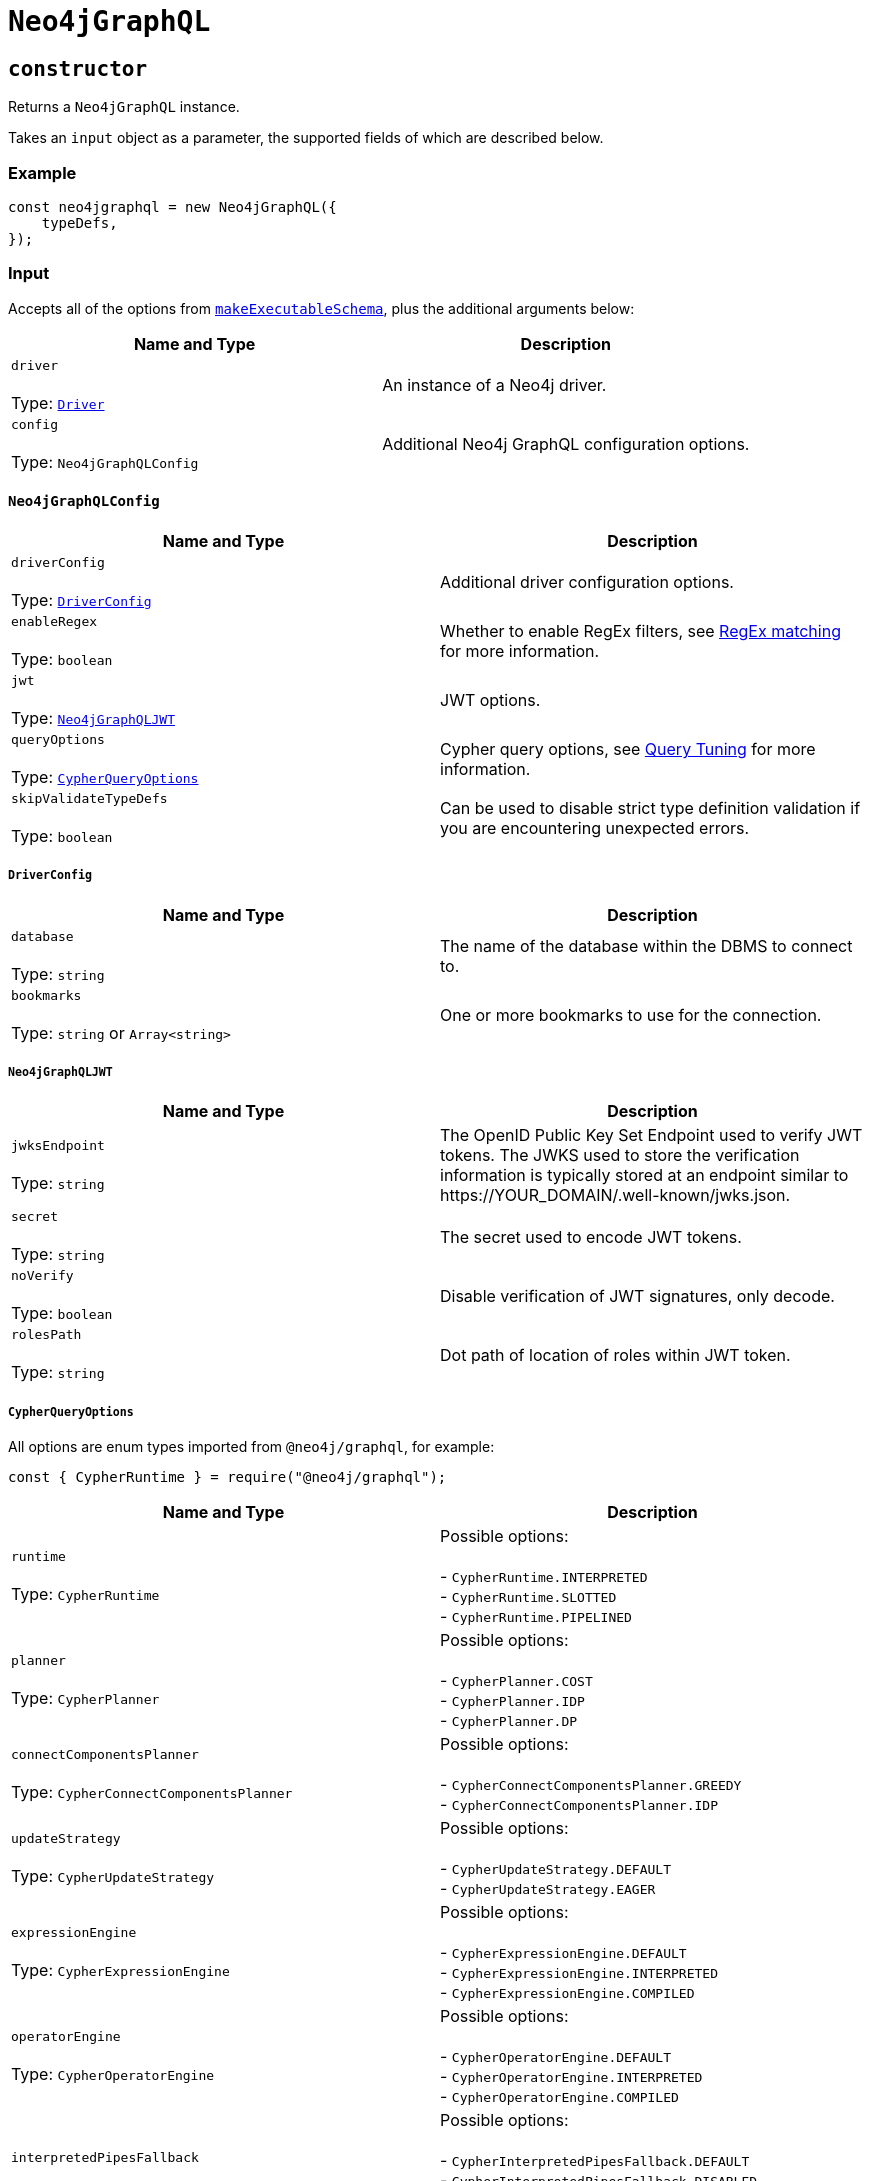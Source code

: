[[api-reference-neo4jgraphql]]
= `Neo4jGraphQL`

== `constructor`

Returns a `Neo4jGraphQL` instance.

Takes an `input` object as a parameter, the supported fields of which are described below.

=== Example

[source, javascript, indent=0]
----
const neo4jgraphql = new Neo4jGraphQL({
    typeDefs,
});
----

[[api-reference-neo4jgraphql-input]]
=== Input

Accepts all of the options from https://www.graphql-tools.com/docs/generate-schema#makeexecutableschemaoptions[`makeExecutableSchema`], plus the additional arguments below:

|===
|Name and Type |Description

|`driver` +
 +
 Type: https://neo4j.com/docs/javascript-manual/current/[`Driver`]
|An instance of a Neo4j driver.

|`config` +
 +
 Type: `Neo4jGraphQLConfig`
|Additional Neo4j GraphQL configuration options.
|===

[[api-reference-neo4jgraphql-input-neo4jgraphqlconfig]]
==== `Neo4jGraphQLConfig`

|===
|Name and Type |Description

|`driverConfig` +
 +
 Type: xref::api-reference/neo4jgraphql.adoc#api-reference-neo4jgraphql-input-neo4jgraphqlconfig-driverconfig[`DriverConfig`]
|Additional driver configuration options.

|`enableRegex` +
 +
 Type: `boolean`
|Whether to enable RegEx filters, see xref::filtering.adoc#filtering-regex[RegEx matching] for more information.

|`jwt` +
 +
 Type: xref::api-reference/neo4jgraphql.adoc#api-reference-neo4jgraphql-input-neo4jgraphqlconfig-neo4jgraphqljwt[`Neo4jGraphQLJWT`]
|JWT options.

|`queryOptions` +
 +
 Type: xref::api-reference/neo4jgraphql.adoc#api-reference-neo4jgraphql-input-neo4jgraphqlconfig-cypherqueryoptions[`CypherQueryOptions`]
|Cypher query options, see xref::troubleshooting/index.adoc#troubleshooting-query-tuning[Query Tuning] for more information.

|`skipValidateTypeDefs` +
 +
 Type: `boolean`
|Can be used to disable strict type definition validation if you are encountering unexpected errors.
|===

[[api-reference-neo4jgraphql-input-neo4jgraphqlconfig-driverconfig]]
===== `DriverConfig`

|===
|Name and Type |Description

|`database` +
 +
 Type: `string`
|The name of the database within the DBMS to connect to.

|`bookmarks` +
 +
 Type: `string` or `Array<string>`
|One or more bookmarks to use for the connection.
|===

[[api-reference-neo4jgraphql-input-neo4jgraphqlconfig-neo4jgraphqljwt]]
===== `Neo4jGraphQLJWT`

|===
|Name and Type |Description

|`jwksEndpoint` +
 +
 Type: `string`
|The OpenID Public Key Set Endpoint used to verify JWT tokens. The JWKS used to store the verification information is typically stored at an endpoint similar to \https://YOUR_DOMAIN/.well-known/jwks.json.

|`secret` +
 +
 Type: `string`
|The secret used to encode JWT tokens.

|`noVerify` +
 +
 Type: `boolean`
|Disable verification of JWT signatures, only decode.

|`rolesPath` +
 +
 Type: `string`
|Dot path of location of roles within JWT token.
|===

[[api-reference-neo4jgraphql-input-neo4jgraphqlconfig-cypherqueryoptions]]
===== `CypherQueryOptions`

All options are enum types imported from `@neo4j/graphql`, for example:

[source, javascript, indent=0]
----
const { CypherRuntime } = require("@neo4j/graphql");
----

|===
|Name and Type |Description

|`runtime` +
 +
 Type: `CypherRuntime`
|Possible options: +
 +
 - `CypherRuntime.INTERPRETED` +
 - `CypherRuntime.SLOTTED` +
 - `CypherRuntime.PIPELINED`

|`planner` +
 +
 Type: `CypherPlanner`
|Possible options: +
 +
 - `CypherPlanner.COST` +
 - `CypherPlanner.IDP` +
 - `CypherPlanner.DP`

|`connectComponentsPlanner` +
 +
 Type: `CypherConnectComponentsPlanner`
|Possible options: +
 +
 - `CypherConnectComponentsPlanner.GREEDY` +
 - `CypherConnectComponentsPlanner.IDP`

|`updateStrategy` +
 +
 Type: `CypherUpdateStrategy`
|Possible options: +
 +
 - `CypherUpdateStrategy.DEFAULT` +
 - `CypherUpdateStrategy.EAGER`

|`expressionEngine` +
 +
 Type: `CypherExpressionEngine`
|Possible options: +
 +
 - `CypherExpressionEngine.DEFAULT` +
 - `CypherExpressionEngine.INTERPRETED` +
 - `CypherExpressionEngine.COMPILED`

|`operatorEngine` +
 +
 Type: `CypherOperatorEngine`
|Possible options: +
 +
 - `CypherOperatorEngine.DEFAULT` +
 - `CypherOperatorEngine.INTERPRETED` +
 - `CypherOperatorEngine.COMPILED`

|`interpretedPipesFallback` +
 +
 Type: `CypherInterpretedPipesFallback`
|Possible options: +
 +
 - `CypherInterpretedPipesFallback.DEFAULT` +
 - `CypherInterpretedPipesFallback.DISABLED` +
 - `CypherInterpretedPipesFallback.WHITELISTED_PLANS_ONLY` +
 - `CypherInterpretedPipesFallback.ALL`

|`replan` +
 +
 Type: `CypherReplanning`
|Possible options: +
 +
 - `CypherReplanning.DEFAULT` +
 - `CypherReplanning.FORCE` +
 - `CypherReplanning.SKIP`
|===

[[api-reference-checkneo4jcompat]]
== `checkNeo4jCompat`

Asynchronous function to check the compatibility of the specified DBMS, that either resolves to `void` in a successful scenario, or throws an error if the database is not compatible with the Neo4j GraphQL Library.

Takes an `input` object as a parameter, the supported fields of which are described below.

=== Example

Given any valid type definitions saved to the variable `typeDefs` and a valid driver instance saved to the variable `driver`, the following will confirm database compatibility:

[source, javascript, indent=0]
----
const neo4jgraphql = new Neo4jGraphQL({ typeDefs, driver });
await neo4jgraphql.checkNeo4jCompat();
----

[[api-reference-checkneo4jcompat-input]]
=== Input

Accepts the arguments below:

|===
|Name and Type |Description

|`driver` +
 +
 Type: https://neo4j.com/docs/javascript-manual/current/[`Driver`]
|An instance of a Neo4j driver.

|`driverConfig` +
 +
 Type: xref::api-reference/neo4jgraphql.adoc#api-reference-checkneo4jcompat-input-driverconfig[`DriverConfig`]
|Additional driver configuration options.
|===

[[api-reference-checkneo4jcompat-input-driverconfig]]
==== `DriverConfig`

|===
|Name and Type |Description

|`database` +
 +
 Type: `string`
|The name of the database within the DBMS to connect to.

|`bookmarks` +
 +
 Type: `string` or `Array<string>`
|One or more bookmarks to use for the connection.
|===

[[api-reference-assertconstraints]]
== `assertIndexesAndConstraints`

Asynchronous function to assert the existence of database constraints, that either resolves to `void` in a successful scenario, or throws an error if the necessary consraints do not exist following its execution.

Takes an `input` object as a parameter, the supported fields of which are described below.

=== Example

Given the following type definitions saved to the variable `typeDefs` and a valid driver instance saved to the variable `driver`:

[source, graphql, indent=0]
----
type Book {
    isbn: String! @unique
}
----

And the construction of a `Neo4jGraphQL`, using:

[source, javascript, indent=0]
----
const neo4jgraphql = new Neo4jGraphQL({ typeDefs, driver });
----

The following will check whether a unique node property constraint exists for label "Book" and property "isbn", and throw an error if it does not:

[source, javascript, indent=0]
----
await neo4jgraphql.assertIndexesAndConstraints();
----

The next example will create the constraint if it does not exist:

[source, javascript, indent=0]
----
await neo4jgraphql.assertIndexesAndConstraints({ options: { create: true } });
----

[[api-reference-assertconstraints-input]]
=== Input

Accepts the arguments below:

|===
|Name and Type |Description

|`driver` +
 +
 Type: https://neo4j.com/docs/javascript-manual/current/[`Driver`]
|An instance of a Neo4j driver.

|`driverConfig` +
 +
 Type: xref::api-reference/neo4jgraphql.adoc#api-reference-assertconstraints-input-driverconfig[`DriverConfig`]
|Additional driver configuration options.

|`options` +
 +
 Type: xref::api-reference/neo4jgraphql.adoc#api-reference-assertconstraints-input-assertconstraintsoptions[`AssertConstraintsOptions`]
|Options for the execution of `assertIndexesAndConstraints`.
|===

[[api-reference-assertconstraints-input-driverconfig]]
==== `DriverConfig`

|===
|Name and Type |Description

|`database` +
 +
 Type: `string`
|The name of the database within the DBMS to connect to.

|`bookmarks` +
 +
 Type: `string` or `Array<string>`
|One or more bookmarks to use for the connection.
|===

[[api-reference-assertconstraints-input-assertconstraintsoptions]]
==== `AssertConstraintsOptions`

|===
|Name and Type |Description

|`create` +
 +
 Type: `boolean`
|Whether or not to create constraints if they do not yet exist. Disabled by default.
|===
